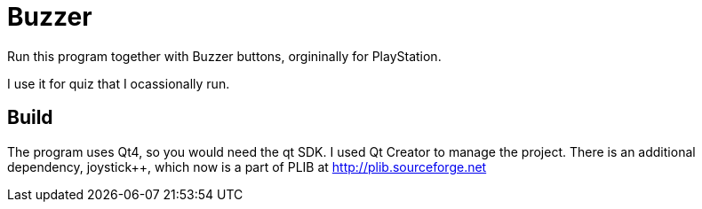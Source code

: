 Buzzer
======

Run this program together with Buzzer buttons, orgininally for
PlayStation.

I use it for quiz that I ocassionally run.

Build
-----
The program uses Qt4, so you would need the qt SDK. I used Qt Creator to manage the project.
There is an additional dependency, joystick++, which now is a part of PLIB at http://plib.sourceforge.net

